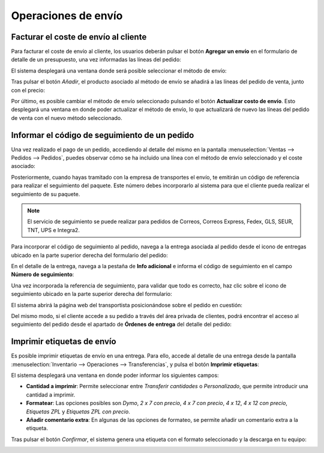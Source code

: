 ====================
Operaciones de envío
====================

.. _inventario/envio/facturar_coste_envio:

Facturar el coste de envío al cliente
=====================================

Para facturar el coste de envío al cliente, los usuarios deberán pulsar el botón **Agregar un envío** en el formulario de
detalle de un presupuesto, una vez informadas las líneas del pedido:

.. image:: operaciones/agregar-metodos-envio.png
   :align: center
   :alt: Agregar métodos de envío en un pedido de ventas

El sistema desplegará una ventana donde será posible seleccionar el método de envío:

.. image:: operaciones/agregar-metodos-envio-2.png
   :align: center
   :alt: Agregar métodos de envío en un pedido de ventas (2)

Tras pulsar el botón *Añadir*, el producto asociado al método de envío se añadirá a las líneas del pedido de venta, junto
con el precio:

.. image:: operaciones/agregar-metodos-envio-3.png
   :align: center
   :alt: Agregar métodos de envío en un pedido de ventas (3)

Por último, es posible cambiar el método de envío seleccionado pulsando el botón **Actualizar costo de envío**. Esto
desplegará una ventana en donde poder actualizar el método de envío, lo que actualizará de nuevo las líneas del pedido
de venta con el nuevo método seleccionado.

.. seealso::
   * :ref:`inventario/envio/configurar_metodo_envio`

.. _inventario/envio/informar_codigo_seguimiento:

Informar el código de seguimiento de un pedido
==============================================

Una vez realizado el pago de un pedido, accediendo al detalle del mismo en la pantalla :menuselection:`Ventas --> Pedidos --> Pedidos`,
puedes observar cómo se ha incluido una línea con el método de envío seleccionado y el coste asociado:

.. image:: operaciones/informar-codigo-seguimiento.png
   :align: center
   :alt: Informar el código de seguimiento de un pedido

Posteriormente, cuando hayas tramitado con la empresa de transportes el envío, te emitirán un código de referencia para
realizar el seguimiento del paquete. Este número debes incorporarlo al sistema para que el cliente pueda realizar el
seguimiento de su paquete.

.. note::
   El servicio de seguimiento se puede realizar para pedidos de Correos, Correos Express, Fedex, GLS, SEUR, TNT, UPS e Integra2.

Para incorporar el código de seguimiento al pedido, navega a la entrega asociada al pedido desde el icono de entregas
ubicado en la parte superior derecha del formulario del pedido:

.. image:: operaciones/informar-codigo-seguimiento-2.png
   :align: center
   :alt: Informar el código de seguimiento de un pedido (2)

En el detalle de la entrega, navega a la pestaña de **Info adicional** e informa el código de seguimiento en el campo
**Número de seguimiento**:

.. image:: operaciones/informar-codigo-seguimiento-3.png
   :align: center
   :alt: Informar el código de seguimiento de un pedido (3)

Una vez incorporada la referencia de seguimiento, para validar que todo es correcto, haz clic sobre el icono de
seguimiento ubicado en la parte superior derecha del formulario:

.. image:: operaciones/informar-codigo-seguimiento-4.png
   :align: center
   :alt: Informar el código de seguimiento de un pedido (4)

El sistema abrirá la página web del transportista posicionándose sobre el pedido en cuestión:

.. image:: operaciones/informar-codigo-seguimiento-5.png
   :align: center
   :alt: Informar el código de seguimiento de un pedido (5)

Del mismo modo, si el cliente accede a su pedido a través del área privada de clientes, podrá encontrar el acceso al
seguimiento del pedido desde el apartado de **Órdenes de entrega** del detalle del pedido:

.. image:: operaciones/informar-codigo-seguimiento-6.png
   :align: center
   :alt: Informar el código de seguimiento de un pedido (6)

.. seealso::
   * :ref:`inventario/envio/configurar_metodo_envio`

Imprimir etiquetas de envío
===========================

Es posible imprimir etiquetas de envío en una entrega. Para ello, accede al detalle de una entrega desde la pantalla
:menuselection:`Inventario --> Operaciones --> Transferencias`, y pulsa el botón **Imprimir etiquetas**:

.. image:: operaciones/imprimir-etiquetas-envio.png
   :align: center
   :alt: Imprimir etiquetas de envío

El sistema desplegará una ventana en donde poder informar los siguientes campos:

-  **Cantidad a imprimir**: Permite seleccionar entre *Transferir cantidades* o *Personalizado*, que permite introducir
   una cantidad a imprimir.

-  **Formatear**: Las opciones posibles son *Dymo*, *2 x 7 con precio*, *4 x 7 con precio*, *4 x 12*, *4 x 12 con precio*,
   *Etiquetas ZPL* y *Etiquetas ZPL con precio*.

-  **Añadir comentario extra**: En algunas de las opciones de formateo, se permite añadir un comentario extra a la etiqueta.

.. image:: operaciones/imprimir-etiquetas-envio-2.png
   :align: center
   :alt: Imprimir etiquetas de envío (2)

Tras pulsar el botón *Confirmar*, el sistema genera una etiqueta con el formato seleccionado y la descarga en tu equipo:

.. image:: operaciones/imprimir-etiquetas-envio-3.png
   :align: center
   :alt: Imprimir etiquetas de envío (3)